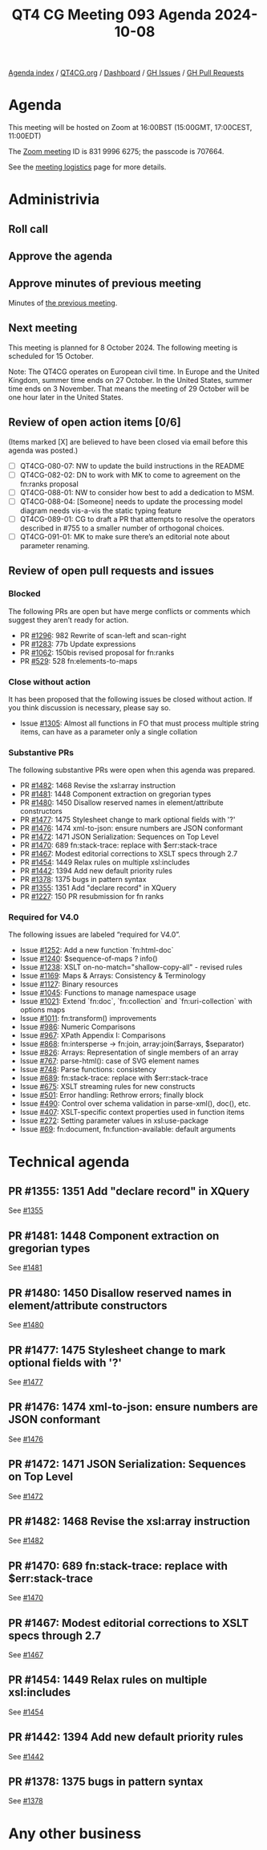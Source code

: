 :PROPERTIES:
:ID:       3C94AD2C-940A-40A7-85DA-8B448AA71576
:END:
#+title: QT4 CG Meeting 093 Agenda 2024-10-08
#+author: Norm Tovey-Walsh
#+filetags: :qt4cg:
#+options: html-style:nil h:6 toc:nil
#+html_head: <link rel="stylesheet" type="text/css" href="/meeting/css/htmlize.css"/>
#+html_head: <link rel="stylesheet" type="text/css" href="../../../css/style.css"/>
#+html_head: <link rel="shortcut icon" href="/img/QT4-64.png" />
#+html_head: <link rel="apple-touch-icon" sizes="64x64" href="/img/QT4-64.png" type="image/png" />
#+html_head: <link rel="apple-touch-icon" sizes="76x76" href="/img/QT4-76.png" type="image/png" />
#+html_head: <link rel="apple-touch-icon" sizes="120x120" href="/img/QT4-120.png" type="image/png" />
#+html_head: <link rel="apple-touch-icon" sizes="152x152" href="/img/QT4-152.png" type="image/png" />
#+options: author:nil email:nil creator:nil timestamp:nil
#+startup: showall

[[../][Agenda index]] / [[https://qt4cg.org][QT4CG.org]] / [[https://qt4cg.org/dashboard][Dashboard]] / [[https://github.com/qt4cg/qtspecs/issues][GH Issues]] / [[https://github.com/qt4cg/qtspecs/pulls][GH Pull Requests]]

* Agenda
:PROPERTIES:
:unnumbered: t
:CUSTOM_ID: agenda
:END:

This meeting will be hosted on Zoom at 16:00BST (15:00GMT, 17:00CEST, 11:00EDT) 

The [[https://us06web.zoom.us/j/83199966275?pwd=SmN6V0RhUGdSTHFHZkd6cjgxVEY2QT09][Zoom meeting]] ID is 831 9996 6275; the passcode is 707664.

See the [[https://qt4cg.org/meeting/logistics.html][meeting logistics]] page for more details.

* Administrivia
:PROPERTIES:
:CUSTOM_ID: administrivia
:END:

** Roll call
:PROPERTIES:
:CUSTOM_ID: roll-call
:END:

** Approve the agenda
:PROPERTIES:
:CUSTOM_ID: accept-agenda
:END:

** Approve minutes of previous meeting
:PROPERTIES:
:CUSTOM_ID: approve-minutes
:END:

Minutes of [[../../minutes/2024/10-01.html][the previous meeting]]. 

** Next meeting
:PROPERTIES:
:CUSTOM_ID: next-meeting
:END:

This meeting is planned for 8 October 2024. The following meeting is scheduled
for 15 October.

Note: The QT4CG operates on European civil time. In Europe and the United
Kingdom, summer time ends on 27 October. In the United States, summer time ends
on 3 November. That means the meeting of 29 October will be one hour later in
the United States.

** Review of open action items [0/6]
:PROPERTIES:
:CUSTOM_ID: open-actions
:END:

(Items marked [X] are believed to have been closed via email before
this agenda was posted.)

+ [ ] QT4CG-080-07: NW to update the build instructions in the README
+ [ ] QT4CG-082-02: DN to work with MK to come to agreement on the fn:ranks proposal
+ [ ] QT4CG-088-01: NW to consider how best to add a dedication to MSM.
+ [ ] QT4CG-088-04: [Someone] needs to update the processing model diagram needs vis-a-vis the static typing feature
+ [ ] QT4CG-089-01: CG to draft a PR that attempts to resolve the operators described in #755 to a smaller number of orthogonal choices.
+ [ ] QT4CG-091-01: MK to make sure there’s an editorial note about parameter renaming.

** Review of open pull requests and issues
:PROPERTIES:
:CUSTOM_ID: open-pull-requests
:END:

*** Blocked
:PROPERTIES:
:CUSTOM_ID: blocked
:END:

The following PRs are open but have merge conflicts or comments which
suggest they aren’t ready for action.

+ PR [[https://qt4cg.org/dashboard/#pr-1296][#1296]]: 982 Rewrite of scan-left and scan-right
+ PR [[https://qt4cg.org/dashboard/#pr-1283][#1283]]: 77b Update expressions
+ PR [[https://qt4cg.org/dashboard/#pr-1062][#1062]]: 150bis revised proposal for fn:ranks
+ PR [[https://qt4cg.org/dashboard/#pr-529][#529]]: 528 fn:elements-to-maps

*** Close without action
:PROPERTIES:
:CUSTOM_ID: close-without-action
:END:

It has been proposed that the following issues be closed without action.
If you think discussion is necessary, please say so.

+ Issue [[https://github.com/qt4cg/qtspecs/issues/1305][#1305]]: Almost all functions in FO that must process multiple string items, can have as a parameter only a single collation

*** Substantive PRs
:PROPERTIES:
:CUSTOM_ID: substantive
:END:

The following substantive PRs were open when this agenda was prepared.

+ PR [[https://qt4cg.org/dashboard/#pr-1482][#1482]]: 1468 Revise the xsl:array instruction
+ PR [[https://qt4cg.org/dashboard/#pr-1481][#1481]]: 1448 Component extraction on gregorian types
+ PR [[https://qt4cg.org/dashboard/#pr-1480][#1480]]: 1450 Disallow reserved names in element/attribute constructors
+ PR [[https://qt4cg.org/dashboard/#pr-1477][#1477]]: 1475 Stylesheet change to mark optional fields with '?'
+ PR [[https://qt4cg.org/dashboard/#pr-1476][#1476]]: 1474 xml-to-json: ensure numbers are JSON conformant
+ PR [[https://qt4cg.org/dashboard/#pr-1472][#1472]]: 1471 JSON Serialization: Sequences on Top Level
+ PR [[https://qt4cg.org/dashboard/#pr-1470][#1470]]: 689 fn:stack-trace: replace with $err:stack-trace
+ PR [[https://qt4cg.org/dashboard/#pr-1467][#1467]]: Modest editorial corrections to XSLT specs through 2.7
+ PR [[https://qt4cg.org/dashboard/#pr-1454][#1454]]: 1449 Relax rules on multiple xsl:includes
+ PR [[https://qt4cg.org/dashboard/#pr-1442][#1442]]: 1394 Add new default priority rules
+ PR [[https://qt4cg.org/dashboard/#pr-1378][#1378]]: 1375 bugs in pattern syntax
+ PR [[https://qt4cg.org/dashboard/#pr-1355][#1355]]: 1351 Add "declare record" in XQuery
+ PR [[https://qt4cg.org/dashboard/#pr-1227][#1227]]: 150 PR resubmission for fn ranks

*** Required for V4.0
:PROPERTIES:
:CUSTOM_ID: required-40
:END:

The following issues are labeled “required for V4.0”.

+ Issue [[https://github.com/qt4cg/qtspecs/issues/1252][#1252]]: Add a new function `fn:html-doc`
+ Issue [[https://github.com/qt4cg/qtspecs/issues/1240][#1240]]: $sequence-of-maps ? info()
+ Issue [[https://github.com/qt4cg/qtspecs/issues/1238][#1238]]: XSLT on-no-match="shallow-copy-all" - revised rules
+ Issue [[https://github.com/qt4cg/qtspecs/issues/1169][#1169]]: Maps & Arrays: Consistency & Terminology
+ Issue [[https://github.com/qt4cg/qtspecs/issues/1127][#1127]]: Binary resources
+ Issue [[https://github.com/qt4cg/qtspecs/issues/1045][#1045]]: Functions to manage namespace usage
+ Issue [[https://github.com/qt4cg/qtspecs/issues/1021][#1021]]: Extend `fn:doc`, `fn:collection` and `fn:uri-collection` with options maps
+ Issue [[https://github.com/qt4cg/qtspecs/issues/1011][#1011]]: fn:transform() improvements
+ Issue [[https://github.com/qt4cg/qtspecs/issues/986][#986]]: Numeric Comparisons
+ Issue [[https://github.com/qt4cg/qtspecs/issues/967][#967]]: XPath Appendix I: Comparisons
+ Issue [[https://github.com/qt4cg/qtspecs/issues/868][#868]]: fn:intersperse → fn:join, array:join($arrays, $separator)
+ Issue [[https://github.com/qt4cg/qtspecs/issues/826][#826]]: Arrays: Representation of single members of an array
+ Issue [[https://github.com/qt4cg/qtspecs/issues/767][#767]]: parse-html(): case of SVG element names
+ Issue [[https://github.com/qt4cg/qtspecs/issues/748][#748]]: Parse functions: consistency
+ Issue [[https://github.com/qt4cg/qtspecs/issues/689][#689]]: fn:stack-trace: replace with $err:stack-trace
+ Issue [[https://github.com/qt4cg/qtspecs/issues/675][#675]]: XSLT streaming rules for new constructs
+ Issue [[https://github.com/qt4cg/qtspecs/issues/501][#501]]: Error handling: Rethrow errors; finally block
+ Issue [[https://github.com/qt4cg/qtspecs/issues/490][#490]]: Control over schema validation in parse-xml(), doc(), etc.
+ Issue [[https://github.com/qt4cg/qtspecs/issues/407][#407]]: XSLT-specific context properties used in function items
+ Issue [[https://github.com/qt4cg/qtspecs/issues/272][#272]]: Setting parameter values in xsl:use-package
+ Issue [[https://github.com/qt4cg/qtspecs/issues/69][#69]]: fn:document, fn:function-available: default arguments

* Technical agenda
:PROPERTIES:
:CUSTOM_ID: technical-agenda
:END:


** PR #1355: 1351 Add "declare record" in XQuery
:PROPERTIES:
:CUSTOM_ID: pr-1355
:END:
See [[https://qt4cg.org/dashboard/#pr-1355][#1355]]
** PR #1481: 1448 Component extraction on gregorian types
:PROPERTIES:
:CUSTOM_ID: pr-1481
:END:
See [[https://qt4cg.org/dashboard/#pr-1481][#1481]]
** PR #1480: 1450 Disallow reserved names in element/attribute constructors
:PROPERTIES:
:CUSTOM_ID: pr-1480
:END:
See [[https://qt4cg.org/dashboard/#pr-1480][#1480]]
** PR #1477: 1475 Stylesheet change to mark optional fields with '?'
:PROPERTIES:
:CUSTOM_ID: pr-1477
:END:
See [[https://qt4cg.org/dashboard/#pr-1477][#1477]]
** PR #1476: 1474 xml-to-json: ensure numbers are JSON conformant
:PROPERTIES:
:CUSTOM_ID: pr-1476
:END:
See [[https://qt4cg.org/dashboard/#pr-1476][#1476]]
** PR #1472: 1471 JSON Serialization: Sequences on Top Level
:PROPERTIES:
:CUSTOM_ID: pr-1472
:END:
See [[https://qt4cg.org/dashboard/#pr-1472][#1472]]
** PR #1482: 1468 Revise the xsl:array instruction
:PROPERTIES:
:CUSTOM_ID: pr-1482
:END:
See [[https://qt4cg.org/dashboard/#pr-1482][#1482]]
** PR #1470: 689 fn:stack-trace: replace with $err:stack-trace
:PROPERTIES:
:CUSTOM_ID: pr-1470
:END:
See [[https://qt4cg.org/dashboard/#pr-1470][#1470]]
** PR #1467: Modest editorial corrections to XSLT specs through 2.7
:PROPERTIES:
:CUSTOM_ID: pr-1467
:END:
See [[https://qt4cg.org/dashboard/#pr-1467][#1467]]
** PR #1454: 1449 Relax rules on multiple xsl:includes
:PROPERTIES:
:CUSTOM_ID: pr-1454
:END:
See [[https://qt4cg.org/dashboard/#pr-1454][#1454]]
** PR #1442: 1394 Add new default priority rules
:PROPERTIES:
:CUSTOM_ID: pr-1442
:END:
See [[https://qt4cg.org/dashboard/#pr-1442][#1442]]
** PR #1378: 1375 bugs in pattern syntax
:PROPERTIES:
:CUSTOM_ID: pr-1378
:END:
See [[https://qt4cg.org/dashboard/#pr-1378][#1378]]

* Any other business
:PROPERTIES:
:CUSTOM_ID: any-other-business
:END:
